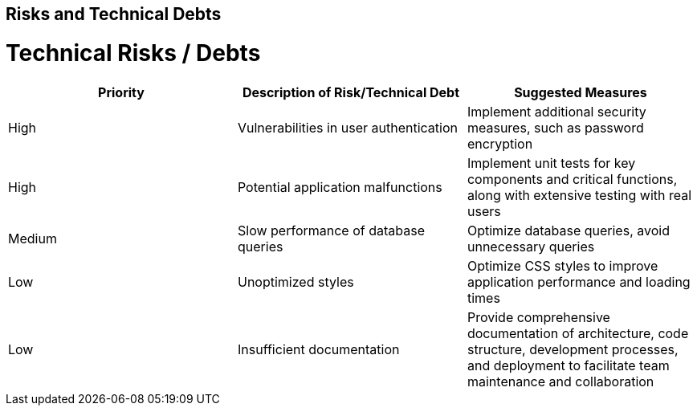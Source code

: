 ifndef::imagesdir[:imagesdir: ../images]

[[section-technical-risks]]
== Risks and Technical Debts

# Technical Risks / Debts

[options="header"] 
|===
| Priority | Description of Risk/Technical Debt | Suggested Measures 
| High     | Vulnerabilities in user authentication | Implement additional security measures, such as password encryption 
| High     | Potential application malfunctions | Implement unit tests for key components and critical functions, along with extensive testing with real users 
| Medium   | Slow performance of database queries | Optimize database queries, avoid unnecessary queries 
| Low      | Unoptimized styles | Optimize CSS styles to improve application performance and loading times 
| Low      | Insufficient documentation | Provide comprehensive documentation of architecture, code structure, development processes, and deployment to facilitate team maintenance and collaboration 
|===
